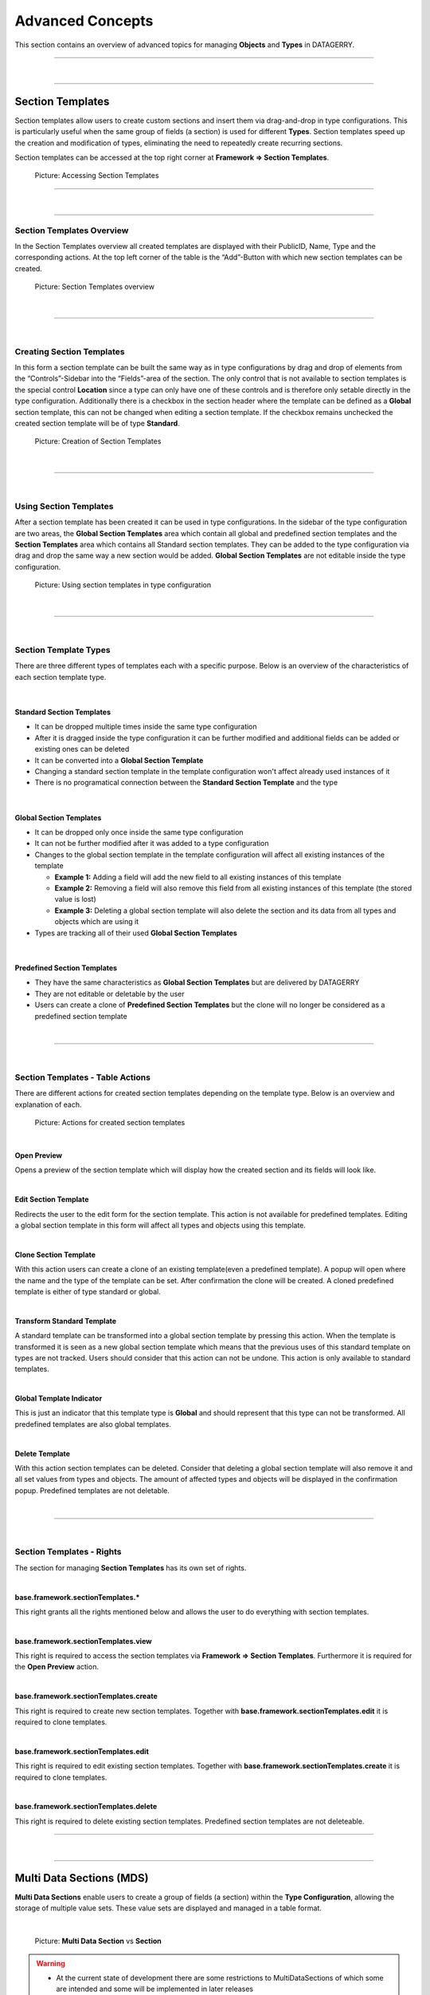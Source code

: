 *****************
Advanced Concepts
*****************
This section contains an overview of advanced topics for managing **Objects** and **Types** in DATAGERRY.

=======================================================================================================================

| 

=======================================================================================================================

.. _section-templates-anchor:

Section Templates
=================
Section templates allow users to create custom sections and insert them via drag-and-drop in type configurations.
This is particularly useful when the same group of fields (a section) is used for different **Types**. Section
templates speed up the creation and modification of types, eliminating the need to repeatedly
create recurring sections.

Section templates can be accessed at the top right corner at **Framework => Section Templates**.

.. figure:: img/section_templates_systemlink.png
    :width: 200
    :alt: Accessing Section Templates

    Picture: Accessing Section Templates

=======================================================================================================================

| 

=======================================================================================================================

Section Templates Overview
--------------------------
In the Section Templates overview all created templates are displayed with their PublicID, Name, Type and 
the corresponding actions. At the top left corner of the table is the “Add”-Button with which new section
templates can be created.

.. figure:: img/section_templates_overview.png
    :width: 700
    :alt: Section Templates overview

    Picture: Section Templates overview

| 

=======================================================================================================================

| 

Creating Section Templates
--------------------------
In this form a section template can be built the same way as in type configurations by drag and drop of elements
from the “Controls”-Sidebar into the “Fields”-area of the section. The only control that is not available to
section templates is the special control **Location** since a type can only have one of these controls and is
therefore only setable directly in the type configuration. Additionally there is a checkbox in the section header
where the template can be defined as a **Global** section template, this can not be changed when editing a section
template. If the checkbox remains unchecked the created section template will be of type **Standard**.

.. figure:: img/section_templates_creation.png
    :width: 700
    :alt: Creation of Section Templates

    Picture: Creation of Section Templates

| 

=======================================================================================================================

| 

Using Section Templates
-----------------------
After a section template has been created it can be used in type configurations. In the sidebar of the type
configuration are two areas, the **Global Section Templates** area  which contain all global and predefined
section templates and the **Section Templates** area which contains all Standard section templates. They can
be added to the type configuration via drag and drop the same way a new section would be added. **Global
Section Templates** are not editable inside the type configuration.

.. figure:: img/section_templates_usage.png
    :width: 700
    :alt: Using section templates in type configuration

    Picture: Using section templates in type configuration

| 

=======================================================================================================================

| 

Section Template Types
----------------------
There are three different types of templates each with a specific purpose. Below is an overview of the
characteristics of each section template type.

| 

Standard Section Templates
^^^^^^^^^^^^^^^^^^^^^^^^^^
- It can be dropped multiple times inside the same type configuration
- After it is dragged inside the type configuration it can be further modified and additional fields can
  be added or existing ones can be deleted
- It can be converted into a **Global Section Template**
- Changing a standard section template in the template configuration won't affect already used instances of it
- There is no programatical connection between the **Standard Section Template** and the type

| 

Global Section Templates
^^^^^^^^^^^^^^^^^^^^^^^^
- It can be dropped only once inside the same type configuration
- It can not be further modified after it was added to a type configuration
- Changes to the global section template in the template configuration will affect all existing instances
  of the template

  - **Example 1:** Adding a field will add the new field to all existing instances of this template
  - **Example 2:** Removing a field will also remove this field from all existing instances of this 
    template (the stored value is lost)
  - **Example 3:** Deleting a global section template will also delete the section and its data from all types and
    objects which are using it

- Types are tracking all of their used **Global Section Templates**

| 

Predefined Section Templates
^^^^^^^^^^^^^^^^^^^^^^^^^^^^
- They have the same characteristics as **Global Section Templates** but are delivered by DATAGERRY
- They are not editable or deletable by the user
- Users can create a clone of **Predefined Section Templates** but the clone will no longer be considered
  as a predefined section template

| 

=======================================================================================================================

| 

Section Templates - Table Actions
---------------------------------
There are different actions for created section templates depending on the template type. Below is an overview
and explanation of each.

.. figure:: img/section_templates_table_actions.png
    :width: 300
    :alt: Actions for created section templates

    Picture: Actions for created section templates

| 

**Open Preview** |action_preview_img|

.. |action_preview_img| image:: img/section_templates_table_action_preview.png
    :width: 20
    :alt: Open Preview

Opens a preview of the section template which will display how the created section and its fields will look like.

| 

**Edit Section Template** |action_edit_img|

.. |action_edit_img| image:: img/section_templates_table_action_edit.png
    :width: 20
    :alt: Edit Section Template

Redirects the user to the edit form for the section template. This action is not available for predefined templates.
Editing a global section template in this form will affect all types and objects using this template.

| 

**Clone Section Template** |action_clone_img|

.. |action_clone_img| image:: img/section_templates_table_action_clone.png
    :width: 20
    :alt: Clone Section Template

With this action users can create a clone of an existing template(even a predefined template). A popup will open
where the name and the type of the template can be set. After confirmation the clone will be created.
A cloned predefined template is either of type standard or global.

| 

**Transform Standard Template** |action_transform_img|

.. |action_transform_img| image:: img/section_templates_table_action_transform.png
    :width: 20
    :alt: Transform Standard Template

A standard template can be transformed into a global section template by pressing this action. When the template
is transformed it is seen as a new global section template which means that the previous uses of this standard
template on types are not tracked. Users should consider that this action can not be undone. This action is only
available to standard templates.

| 

**Global Template Indicator** |action_global_img|

.. |action_global_img| image:: img/section_templates_table_action_global.png
    :width: 20
    :alt: Global Template Indicator

This is just an indicator that this template type is **Global** and should represent that this type can not be
transformed. All predefined templates are also global templates.

| 

**Delete Template** |action_delete_img|

.. |action_delete_img| image:: img/section_templates_table_action_delete.png
    :width: 20
    :alt: Delete Template

With this action section templates can be deleted. Consider that deleting a global section template will also
remove it and all set values from types and objects. The amount of affected types and objects will be displayed
in the confirmation popup. Predefined templates are not deletable.

| 

=======================================================================================================================

| 

Section Templates - Rights
--------------------------
The section for managing **Section Templates** has its own set of rights.

| 

**base.framework.sectionTemplates.\***

This right grants all the rights mentioned below and allows the user to do everything with section templates.

| 

**base.framework.sectionTemplates.view**

This right is required to access the section templates via **Framework => Section Templates**. Furthermore it 
is required for the **Open Preview** action.

| 

**base.framework.sectionTemplates.create**

This right is required to create new section templates. Together with **base.framework.sectionTemplates.edit**
it is required to clone templates.

| 

**base.framework.sectionTemplates.edit**

This right is required to edit existing section templates. Together with **base.framework.sectionTemplates.create**
it is required to clone templates.

| 

**base.framework.sectionTemplates.delete**

This right is required to delete existing section templates. Predefined section templates are not deleteable.

=======================================================================================================================

| 

=======================================================================================================================

.. _multi-data-sections-anchor:

Multi Data Sections (MDS)
=========================
**Multi Data Sections** enable users to create a group of fields (a section) within the **Type Configuration**,
allowing the storage of multiple value sets. These value sets are displayed and managed in a table format.

| 

.. figure:: img/mds_multi_data_section_vs_section.png
    :width: 1000

    Picture: **Multi Data Section** vs **Section**


.. warning::
  * At the current state of development there are some restrictions to MultiDataSections of which some are intended
    and some will be implemented in later releases

    * Objects with MDS can only be exported/imported in JSON format
    * MDS entries cannot be used in the DocAPI
    * MDS entries do not interact with exportd
    * MultiDataSections are not displayed in bulk changes
    * MDS fields cannot be used as summary fields in the type configuration

=======================================================================================================================

| 

=======================================================================================================================

Adding MDS to Types
-------------------
Before we can add a **MultiDataSection** to a **Type** we first need to go to **Framework => Types** and open the
**Type Configuration** of an existing **Type** or create a new **Type**. Inside the **Type Configuration** we need to
switch to the **Content** - step where we will find the Structure Control **“Multi Data Section”** in the left
sidebar. It can be dragged and dropped into the type like all other elements of the sidebar.

You can include multiple MDS in a single **Type**.

| 

.. figure:: img/mds_structure_control.png
    :width: 300

    Picture: Structure Control - **Multi Data Section**

| 

=======================================================================================================================

| 

Adding Fields to MDS
--------------------
After the **MultiDataSection** was dropped in the **Type**, we can drag and drop fields from the **Basic** and
**Special Controls** (except “Location”). Fields which are dropped into a **MultiDataSection** will have an additional
checkbox at the top (**“Hide this field as column in object view/edit mode”**). By checking this checkbox it is
possible to remove fields from the table overview, which can be useful to keep the table compact by just displaying
the relevant data. When creating or editing an entry for the **MultiDataSection** these fields will still be visible
in the popup forms.

Once all necessary fields are added to the **Multi Data Section**, you can save the type configuration.

| 

.. figure:: img/mds_add_fields_to_mds.png
    :width: 1000

    Picture: Adding fields to a **Multi Data Section**

| 

=======================================================================================================================

| 

Adding Objects with MDS
-----------------------
When creating a new **Object** of a **Type** with a **MultiDataSection** all fields (except the fields which were
marked as hidden in the **Type Configuration**) of the corresponding **MDS** will be displayed as table headers with
an additional header **“Actions”** where the entries can be modified. To add a new entry press the **“+Add”** - button
in the top left corner of the table. 

.. warning::
  * **Saving**: Changes to **MultiDataSections** are only saved in the backend when the **Object** itself is saved.

| 

.. figure:: img/mds_add_object_with_mds.png
    :width: 800

    Picture: Adding objects with **Multi Data Sections**

| 

A popup will be displayed where values for all fields (also the fields which are marked as hidden for the table
overview) can be filled out. After pressing the **“Add”** - Button the entry will be created in the MDS-table.
This process can be repeated to create multiple entries. 

| 

.. figure:: img/mds_add_mds_entry.png
    :width: 800

    Picture: Adding an entry to a **Multi Data Section**

| 

All created entries will be displayed in the table with pagination for more than 10 entries, and each entry will
have **"Actions"** such as Preview, Edit, and Delete.

.. note::
 - **Preview**
    
   Displaying the current values of the entry in a popup

 - **Edit**
    
   The current values of the entry are loaded in a popup form where they can edited

 - **Delete**
    
   The corresponding entry will be deleted (a confirmation popup will be shown)

| 

.. figure:: img/mds_tableoverview.png
    :width: 800

    Picture: Multiple entries in a **Multi Data Section**

=======================================================================================================================

| 

=======================================================================================================================

.. _locations-anchor:

Locations
=========
**Locations** give users the possibility to structure their objects in a tree like shape where the top elements are for
example a country or a city and the sub elements are something like offices, rooms, servers etc. This will enhance the
overview as well as give the possibility to quickly find an object. The location tree can be found in the sidebar
inside the “LOCATIONS”-Tab.

.. figure:: img/locations_sidebar.png
    :width: 200
    :alt: Locations tab in sidebar

    Picture: Locations tab in sidebar

=======================================================================================================================

| 

=======================================================================================================================

Initialise Location-Functionality for a Type
--------------------------------------------
In order to display **Objects** in the Locations-Tab the corresponding **Type** needs to have assigned the Special
Control **Location** in it's type configuration. To do this open the type overview via **Framework => Types** in the
top right corner and press the **Edit**-Icon from the **Actions**-column for the **Type** which should get the
**Locations** functionality. 

In the type configuration switch to the **Content**-Tab and on the left side in **Special Controls** drag the
**Location**-Control inside the fields-area of a section.

.. note::
  A **Location-Control** can only be assigned once to a **Type**.

.. figure:: img/locations_special_control.png
    :width: 700
    :alt: Location control in type configuration

    Picture: Location control in type configuration

The **Location**-Control contains two fields, “Label” and “Selectable as Location”. The “Label” is used in the object
overview to identify the location field and the “Selectable as Location” defines if this type can be used as a top
location for other objects .This is useful if you have a type where you don't want the have any objects below it,
for example you have a **Type** Server and a **Type** Processor. The server is the top location for the processor but
the processor can not be the top location for any other **Types**.

| 

=======================================================================================================================

| 

Configure a Location for an Object
----------------------------------

After the **Location**-Special Control has been added to the **Type**(see previous step) switch to the object overview
of an **Object** of this **Type**. The **Location**-Special Control added two fields to the **Object**. The first is
the location selection named after the "Label" which was set in the type configuration. In this field the top location
for this **Object** can be selected.The drop down list contains always the **Root**-Location which is the top most
**Location** possible. Furthermore the drop down will also contain all **Objects** which have a **Location** selected
(but not **Objects** which are directly below the current object in the **Location Tree**).

.. figure:: img/locations_dropdown_selection.png
    :width: 700
    :alt: Selection of top location for current location

    Picture: Selection of top location for current location

| 

The second added field "Label in location tree" is used to set the name of this **Object** when displayed in the
**Location tree**.

.. figure:: img/locations_added_fields.png
    :width: 700
    :alt: Added fields to object from special control “Location”

    Picture: Added fields to **Object** from **Location**-Special Control

| 

When the top location is selected and the **Object** is saved it will appear in the **Locations**-Tab in the sidebar.
Each **Object** in the **Locations**-Tab can be clicked and will open the object overview of the selected **Object**.

.. figure:: img/locations_displayed_sidebar.png
    :width: 700
    :alt: Locations in the “Locations”-Tab

    Picture: **Locations** in the **Locations**-Tab

=======================================================================================================================

| 

=======================================================================================================================

.. _access-control-anchor:

Access Control
==============
Datagerry uses multiple access controls to restrict the access to data and functions.
In addition to the :ref:`system-access-rights`. implemented by default at the user management level,
there is also the concept of the access control list. These are currently only implemented for the object level,
but will be extended to various sections of the core framework.
They should provide more precise setting options for accesses within already authorized levels/functions.

=======================================================================================================================

| 

=======================================================================================================================

Access Control List
-------------------
The concept of ACL is basically very simple. They are, as the name suggests,
lists that have group references with certain permissions. In our case, the user group is stored there.
So if a user wants to get access via an ACL, this is only possible if the complete user group is listed in the ACL.
The permissions define which actions are granted to a group within an ACL.
This allows different operations to be defined even more precisely.

| 

Permissions
^^^^^^^^^^^
By default, four permissions are possible:

- **Create** a resource
- **Read** a resource
- **Update** a resource
- **Delete** a resource

based on the four basic functions of persistent storage.
Further permissions can theoretically be added, but these are not planned at the moment.

| 

ACL vs. System-Rights
^^^^^^^^^^^^^^^^^^^^^
The difference between the system rights and the ACL is that the ACL only improves the system rights
and makes the accesses more detailed. They are **not a replacement** for the rights, they only extend the restrictions.
Groups that do not have rights for certain actions (for example: viewing an object) cannot do this,
even if their group is explicitly listed in the respective ACL.

| 

=======================================================================================================================

| 

Object ACL
----------
The ACLs of the objects protect them from unauthorized access.
They are used to make objects accessible to certain user groups or to hide them.
This affects not only the view of the objects themselves, but any aspect of CRUD access to objects,
up to and including search, export, etc.

In principle, there are five different access situations to objects.

.. csv-table:: Table 3: Access situations
   :header: "Configuration", "Access"
   :width: 100%
   :widths: 50 50
   :align: left

   "No ACL defined", "Everyone has access to objects of this type"
   "ACL deactivated", "Everyone has access to objects of this type"
   "ACL enabled, but group not included", "No access to objects of this type"
   "ACL enabled and group included, but not the grant permission of the operation", "No access to objects of this type"
   "ACL enabled and group included and grant permission of the operation", "User group has access to objects of this type"

**Why additional protection of objects?**

Datagerry instances can be defined large and complex. In many companies there are different hierarchies and access
restrictions to different information areas. Until now, DATAGERRY only offered the possibility to give groups
general read/view rights to objects, but not to make individual groups of objects visible only to certain user groups.
Here the ACL help to restrict or allow the visibility of object information for certain user groups
depending on the configuration.

| 

Configure Object ACL
^^^^^^^^^^^^^^^^^^^^
Object ACL are defined in the respective type definitions via the type builder.
These can be defined under the ACL step based on the type. By default, they are disabled and the menu is excluded.

.. figure:: img/object_type_builder_acl_protected.png
    :width: 600
    :alt: Deactivated object acl

    Figure 20: Deactivated object acl

When activated, the menu is enabled and groups can be added to an ACL with the respective permissions.

.. figure:: img/object_type_builder_acl_setup.png
    :width: 600
    :alt: While object acl configure

    Figure 21: While object acl configure

After adding the groups, they are displayed in the list below and their permissions can be edited further.
But a group can only appear once in an ACL.
Listing the same group with different permissions in the same list is not possible.

.. figure:: img/object_type_builder_acl_example.png
    :width: 600
    :alt: Inserted object acl

    Figure 22: Inserted object acl

The ACL settings are retained at the object level even after the ACL is disabled, but then they are no longer applied.

| 